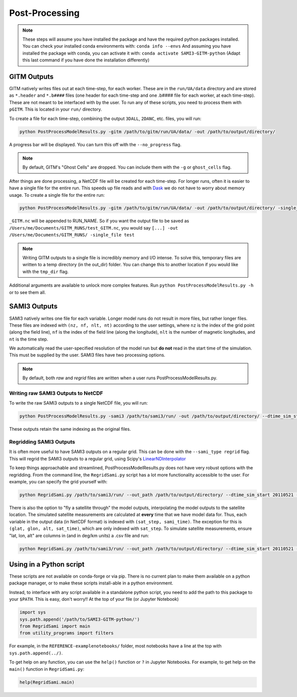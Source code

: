 Post-Processing
###############



.. note:: 
    These steps will assume you have installed the package and have the required python packages installed. You can check your installed conda environments with:
    ``conda info --envs``
    And assuming you have installed the package with conda, you can activate it with:
    ``conda activate SAMI3-GITM-python`` (Adapt this last command if you have done the installation differently)


GITM Outputs
============


GITM natively writes files out at each time-step, for each worker. These are in the ``run/UA/data`` directory and are stored as ``*.header`` and ``*.b####`` files (one header for each time-step and one .b#### file for each worker, at each time-step). These are not meant to be interfaced with by the user. To run any of these scripts, you need to process them with ``pGITM``. This is located in your ``run/`` directory. 

To create a file for each time-step, combining the output ``3DALL``, ``2DANC``, etc. files, you will run:

.. code-block:: bash

    python PostProcessModelResults.py -gitm /path/to/gitm/run/UA/data/ -out /path/to/output/directory/ 

A progress bar will be displayed. You can turn this off with the ``--no_progress`` flag.

.. note::
    By default, GITM's "Ghost Cells" are dropped. You can include them with the ``-g`` or ``ghost_cells`` flag.

After things are done processing, a NetCDF file will be created for each time-step. For longer runs, often it is easier to have a single file for the entire run. This speeds up file reads and with Dask_ we do not have to worry about memory usage. To create a single file for the entire run:

.. _Dask: https://docs.xarray.dev/en/stable/user-guide/dask.html

.. code-block:: bash

    python PostProcessModelResults.py -gitm /path/to/gitm/run/UA/data/ -out /path/to/output/directory/ -single_file RUN_NAME


``_GITM.nc`` will be appended to RUN_NAME. So if you want the output file to be saved as ``/Users/me/Documents/GITM_RUNS/test_GITM.nc``, you would say ``[...] -out /Users/me/Documents/GITM_RUNS/ -single_file test``

.. note::
    Writing GITM outputs to a single file is incredibly memory and I/O intense. To solve this, temporary files are written to a temp directory (in the out_dir) folder. You can change this to another location if you would like with the ``tmp_dir`` flag.


Additional arguments are available to unlock more complex features. Run ``python PostProcessModelResults.py -h`` or  to see them all.


SAMI3 Outputs
=============


SAMI3 natively writes one file for each variable. Longer model runs do not result in more files, but rather longer files. These files are indexed with ``(nz, nf, nlt, nt)`` according to the user settings, where ``nz`` is the index of the grid point (along the field line), ``nf`` is the index of the field line (along the longitude), ``nlt`` is the number of magnetic longitudes, and ``nt`` is the time step.

We automatically read the user-specified resolution of the model run but **do not** read in the start time of the simulation. This must be supplied by the user. SAMI3 files have two processing options.

.. note::
    By default, both `raw` and `regrid` files are written when a user runs PostProcessModelResults.py. 

Writing raw SAMI3 Outputs to NetCDF
-----------------------------------

To write the raw SAMI3 outputs to a single NetCDF file, you will run:

.. code-block:: bash

    python PostProcessModelResults.py -sami3 /path/to/sami3/run/ -out /path/to/output/directory/ --dtime_sim_start 20110521 --sami_type raw --single_file RUN_NAME

These outputs retain the same indexing as the original files. 

Regridding SAMI3 Outputs
------------------------

It is often more useful to have SAMI3 outputs on a regular grid. This can be done with the ``--sami_type regrid`` flag. This will regrid the SAMI3 outputs to a regular grid, using Scipy's LinearNDInterpolator_

.. _LinearNDInterpolator: https://docs.scipy.org/doc/scipy/reference/generated/scipy.interpolate.LinearNDInterpolator.html


To keep things approachable and streamlined, PostProcessModelResults.py does not have very robust options with the regridding. From the command line, the ``RegridSami.py`` script has a lot more functionality accessible to the user. For example, you can specify the grid yourself with:

.. code-block:: bash

    python RegridSami.py /path/to/sami3/run/ --out_path /path/to/output/directory/ --dtime_sim_start 20110521 --run_name RUN_NAME --custom_grid

There is also the option to "fly a satellite through" the model outputs, interpolating the model outputs to the satellite location. The simulated satellite measurements are calculated at **every** time that we have model data for. Thus, each variable in the output data (in NetCDF format) is indexed with ``(sat_step, sami_time)``. The exception for this is ``(glat, glon, alt, sat_time)``, which are only indexed with ``sat_step``. To simulate satellite measurements, ensure "lat, lon, alt" are columns in (and in deg/km units) a .csv file and run:

.. code-block:: bash

    python RegridSami.py /path/to/sami3/run/ --out_path /path/to/output/directory/ --dtime_sim_start 20110521 --run_name RUN_NAME --input_coord_file /path/to/satellite/file.csv


Using in a Python script
========================

These scripts are not available on conda-forge or via pip. There is no current plan to make them available on a python package manager, or to make these scripts install-able in a python environment. 

Instead, to interface with any script available in a standalone python script, you need to add the path to this package to your ``$PATH``. This is easy, don't worry!! At the top of your file (or Jupyter Notebook)


.. code-block:: python
    
    import sys
    sys.path.append('/path/to/SAMI3-GITM-python/')
    from RegridSami import main
    from utility_programs import filters

For example, in the ``REFERENCE-examplenotebooks/`` folder, most notebooks have a line at the top with ``sys.path.append(../)``. 


To get help on any function, you can use the ``help()`` function or ``?`` in Jupyter Notebooks. For example, to get help on the ``main()`` function in ``RegridSami.py``:

.. code-block:: python

    help(RegridSami.main)
